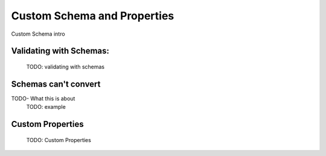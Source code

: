 Custom Schema and Properties
============================
Custom Schema intro

Validating with Schemas:
------------------------
    TODO: validating with schemas

Schemas can't convert
---------------------
TODO- What this is about
    TODO: example

Custom Properties
-----------------
    TODO: Custom Properties